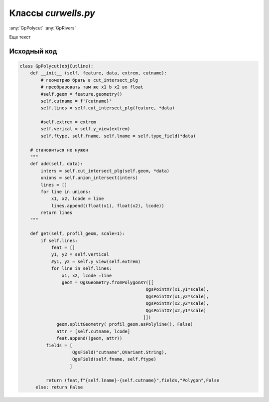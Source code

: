 =====================
Классы  *curwells.py*
=====================

:any:`GpPolycut`
:any:`GpRivers`

Еще текст

.. py:class:: GpPolycut (feature, data, extrem, cutname)

   :param QgsFeature feature: Объект линии разреза;
   :type feature: QgsFeature_ 

   :param Iterator data: Объекты (QgsFeature_) полигонального слоя;
   :type data: Iterator_ 
   
   :param List extrem: Экстремальныу значения (float_) высоты и глубины;
   :type extrem: List_ 
   
   :param str cutname: Идентификатор линии разреза.
   :type cutname: str_


   .. py:attribute:: cutname

      Наименование линии разреза. Используется для формирования имени слоя.

      :type: str_

   .. py:attribute:: lines

      Кортежи с интервалами пересечения.
      Tuple_: (начало: (float_), конец: (float_), идентификатор: (str_))

      :type: List_ 


   .. py:method:: get(scale=1)

      Возращает кортеж данных для создания слоя:

        1. Список кортежей геометрии и аттрибутов пересечения;
        2. Наменование слоя;
        3. Список полей атрибутивной таблицы;
        4. Тип слоя;
        5. *False* - чтобы слой не добавлялся в список слоев сразу после создания.

      Если небыло найдено пересечений возвращает *False*.

      :param Int scale: Вертикальный масштаб;
      :type scale: Int_

      :param QgsGeometry profile_geom: Геометрия профиля разреза.
      :type profile_geom: QgsGeometry_

      :return: Данные для формирования слоя. List_: [tuple_ (QgsGeometry_, List_ [str_, str_]), str_, List_ [QgsField_], str_, bool_]
      :rtype: Tuple_

      :return: *False* - если нет пересечений
      :rtype: bool_

.. _str : https://docs.python.org/3/library/stdtypes.html#text-sequence-type-str
.. _List : https://docs.python.org/3/library/stdtypes.html#lists
.. _float : https://docs.python.org/3/library/stdtypes.html#numeric-types-int-float-complex
.. _Int : https://docs.python.org/3/library/stdtypes.html#numeric-types-int-float-complex
.. _QgsGeometry : https://qgis.org/pyqgis/3.34/core/QgsGeometry.html#module-QgsGeometry
.. _QgsFeature : https://qgis.org/pyqgis/3.34/core/QgsFeature.html#module-QgsFeature
.. _QgsField : https://qgis.org/pyqgis/3.34/core/QgsField.html#module-QgsField> 
.. _bool : https://docs.python.org/3/library/stdtypes.html#boolean-type-bool
.. _Tuple : https://docs.python.org/3/library/stdtypes.html#tuples
.. _Iterator :  https://docs.python.org/3/library/stdtypes.html#iterator-types


.. py:class:: GpRivers


.. py:class:: GpRuler

   
.. py:class:: GpProfiles


.. py:function:: add(kind=None)

   Return a list of random ingredients as strings.

   :param kind: Optional "kind" of ingredients.
   :type kind: list[str] or None
   :return: The ingredients list.
   :rtype: list[str]


Исходный код
------------

.. highlight:: pyton
   :linenothreshold: 5

.. code-block:: python

   class GpPolycut(objCutline):
       def __init__ (self, feature, data, extrem, cutname):
           # геометрию брать в cut_intersect_plg
           # преобразовать там же x1 b x2 во float
           #self.geom = feature.geometry()
           self.cutname = f'{cutname}'
           self.lines = self.cut_intersect_plg(feature, *data)

           #self.extrem = extrem
           self.verical = self.y_view(extrem)
           self.ftype, self.fname, self.lname = self.type_field(*data)

       # становиться не нужен
       """
       def add(self, data):
           inters = self.cut_intersect_plg(self.geom, *data)
           unions = self.union_intersect(inters)
           lines = []
           for line in unions:
               x1, x2, lcode = line
               lines.append((float(x1), float(x2), lcode))
           return lines
       """

       def get(self, profil_geom, scale=1):
           if self.lines:
               feat = []
               y1, y2 = self.vertical
               #y1, y2 = self.y_view(self.extrem)
               for line in self.lines:
                   x1, x2, lcode =line
                   geom = QgsGeometry.fromPolygonXY([[
                                                   QgsPointXY(x1,y1*scale),
                                                   QgsPointXY(x1,y2*scale),
                                                   QgsPointXY(x2,y2*scale),
                                                   QgsPointXY(x2,y1*scale)
                                                  ]])
                 geom.splitGeometry( profil_geom.asPolyline(), False)
                 attr = [self.cutname, lcode]
                 feat.append((geom, attr))
             fields = [
                       QgsField("cutname",QVariant.String),
                       QgsField(self.fname, self.ftype)
                      ]

             return (feat,f"{self.lname}-{self.cutname}",fields,"Polygon",False
         else: return False
